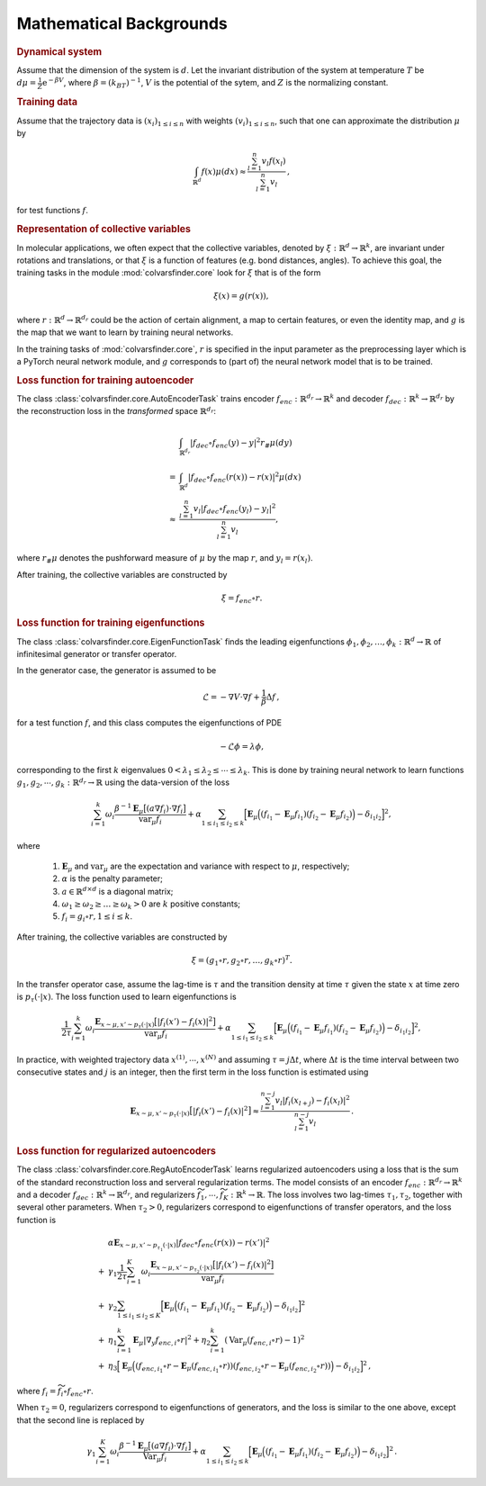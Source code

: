 .. _math_backgrounds:

Mathematical Backgrounds
========================

.. rubric:: Dynamical system

Assume that the dimension of the system is :math:`d`. Let the invariant distribution of the system at temperature :math:`T` be
:math:`d\mu=\frac{1}{Z} \mathrm{e}^{-\beta V}`, where :math:`\beta=(k_BT)^{-1}`, :math:`V` is the potential of the sytem, and :math:`Z` is the normalizing constant.

.. rubric:: Training data

Assume that the trajectory data is :math:`(x_i)_{1\le i \le n}` with weights :math:`(v_i)_{1\le i \le n}`,
such that one can approximate the distribution :math:`\mu` by

.. math::
   \int_{\mathbb{R}^{d}} f(x) \mu(dx) \approx \frac{\sum_{l=1}^n v_l f(x_l)}{\sum_{l=1}^n v_l}\,,

for test functions :math:`f`. 

.. _rep_colvars:

.. rubric:: Representation of collective variables

In molecular applications, we often expect that the collective variables, denoted by :math:`\xi:\mathbb{R}^{d}\rightarrow \mathbb{R}^k`, are invariant under rotations and translations, or that :math:`\xi` is a function of features (e.g. bond distances, angles).
To achieve this goal, the training tasks in the module :mod:`colvarsfinder.core` look for :math:`\xi` that is of the form

.. math::

    \xi(x)=g(r(x)), 

where :math:`r:\mathbb{R}^{d}\rightarrow \mathbb{R}^{d_r}` could be
the action of certain alignment, a map to certain features, or even the
identity map, and :math:`g` is the map that we want to learn by training neural networks.

In the training tasks of :mod:`colvarsfinder.core`, :math:`r` is specified in the input parameter
as the preprocessing layer which is a PyTorch neural network module, and :math:`g` corresponds to (part of) the neural network model that is to be trained. 

.. _loss_autoencoder:

.. rubric:: Loss function for training autoencoder 

The class :class:`colvarsfinder.core.AutoEncoderTask` trains encoder :math:`f_{enc}:\mathbb{R}^{d_r}\rightarrow \mathbb{R}^k` and decoder :math:`f_{dec}:\mathbb{R}^{k}\rightarrow \mathbb{R}^{d_r}` by the reconstruction loss in the *transformed* space :math:`\mathbb{R}^{d_r}`:

.. math::

        & \int_{\mathbb{R}^{d_r}} |f_{dec}\circ f_{enc}(y)-y|^2  r_{\#}\mu(dy) \\
       =& \int_{\mathbb{R}^{d}} |f_{dec}\circ f_{enc}(r(x))-r(x)|^2  \mu(dx) \\
    \approx& \frac{\sum_{l=1}^{n} v_l|f_{dec}\circ f_{enc}(y_l) - y_l|^2}{\sum_{l=1}^n v_l},

where :math:`r_{\#}\mu` denotes the pushforward measure of :math:`\mu` by the map :math:`r`, and :math:`y_l = r(x_l)`.

After training, the collective variables are constructed by 

.. math::
    \xi = f_{enc}\circ r.

.. _loss_eigenfunction:

.. rubric:: Loss function for training eigenfunctions 

The class :class:`colvarsfinder.core.EigenFunctionTask` finds the leading eigenfunctions :math:`\phi_1, \phi_2, \dots, \phi_k:\mathbb{R}^d\rightarrow \mathbb{R}` of infinitesimal generator or transfer operator. 

In the generator case, the generator is assumed to be 

.. math::
    \mathcal{L} = -\nabla V \cdot \nabla f + \frac{1}{\beta} \Delta f\,,

for a test function :math:`f`, and this class computes the eigenfunctions of PDE 

.. math::

    -\mathcal{L}\phi = \lambda \phi,

corresponding to the first :math:`k` eigenvalues :math:`0 < \lambda_1 \le \lambda_2 \le \cdots \le \lambda_k`. This is done by training neural network to learn functions :math:`g_1, g_2, \cdots, g_k:\mathbb{R}^{d_r}\rightarrow \mathbb{R}` using the data-version of the loss 

.. _loss_eigen_generator:

.. math::
    \sum_{i=1}^k \omega_i  \frac{\beta^{-1} \mathbf{E}_{\mu} \big[(a \nabla f_i)\cdot \nabla f_i\big]}{\mbox{var}_{\mu} f_i} + \alpha \sum_{1 \le i_1 \le i_2 \le k} \Big[\mathbf{E}_{\mu} \Big((f_{i_1}-\mathbf{E}_{\mu}f_{i_1})(f_{i_2}-\mathbf{E}_{\mu}f_{i_2})\Big) - \delta_{i_1i_2}\Big]^2,

where 

    #. :math:`\mathbf{E}_{\mu}` and :math:`\mbox{var}_{\mu}` are the expectation and variance with respect to :math:`\mu`, respectively;
    #. :math:`\alpha` is the penalty parameter;
    #. :math:`a\in \mathbb{R}^{d\times d}` is a diagonal matrix;
    #. :math:`\omega_1 \ge \omega_2 \ge \dots \ge \omega_k > 0` are :math:`k` positive constants;
    #. :math:`f_i=g_i\circ r, 1\le i \le k`.

After training, the collective variables are constructed by 

.. math::
    \xi = (g_1\circ r, g_2\circ r, \dots, g_k\circ r)^T.

In the transfer operator case, assume the lag-time is :math:`\tau` and the transition density at time :math:`\tau` given the state :math:`x` at time zero is :math:`p_\tau(\cdot|x)`. The loss function used to learn eigenfunctions is 

.. _loss_eigen_transfer:

.. math::
    \frac{1}{2\tau}\sum_{i=1}^k \omega_i  \frac{\mathbf{E}_{x\sim\mu, x'\sim p_\tau(\cdot|x)} \big[|f_i(x')- f_i(x)|^2\big]}{\mbox{var}_{\mu} f_i} + \alpha \sum_{1 \le i_1 \le i_2 \le k} \Big[\mathbf{E}_{\mu} \Big((f_{i_1}-\mathbf{E}_{\mu}f_{i_1})(f_{i_2}-\mathbf{E}_{\mu}f_{i_2})\Big) - \delta_{i_1i_2}\Big]^2,

In practice, with weighted trajectory data :math:`x^{(1)}, \cdots, x^{(N)}` and assuming :math:`\tau=j\Delta t`, where :math:`\Delta t` is the time interval between two consecutive states and :math:`j` is an integer, then 
the first term in the loss function is estimated using 

.. math::
    \mathbf{E}_{x\sim\mu, x'\sim p_\tau(\cdot|x)} \big[|f_i(x')- f_i(x)|^2\big] \approx \frac{\sum_{l=1}^{n-j} v_l |f_i(x_{l+j}) - f_i(x_{l})|^2}{\sum_{l=1}^{n-j} v_l}\,.

.. _loss_regautoencoder:_

.. rubric:: Loss function for regularized autoencoders

The class :class:`colvarsfinder.core.RegAutoEncoderTask` learns regularized autoencoders using a loss that is the sum of the standard reconstruction loss and serveral regularization terms. 
The model consists of an encoder :math:`f_{enc}:\mathbb{R}^{d_r}\rightarrow \mathbb{R}^k` and a decoder :math:`f_{dec}:\mathbb{R}^{k}\rightarrow \mathbb{R}^{d_r}`, and regularizers :math:`\widetilde{f}_1,\cdots, \widetilde{f}_K:\mathbb{R}^k\rightarrow \mathbb{R}`. The loss involves two lag-times :math:`\tau_1,\tau_2`, together with several other parameters. When :math:`\tau_2>0`, regularizers correspond to eigenfunctions of transfer operators, and the loss function is 

.. math::
      &  \alpha \mathbf{E}_{x\sim\mu, x'\sim p_{\tau_1}(\cdot|x)} |f_{dec}\circ f_{enc}(r(x))-r(x')|^2 \\
   +& \gamma_1 \frac{1}{2\tau}\sum_{i=1}^K \omega_i \frac{\mathbf{E}_{x\sim\mu, x'\sim p_{\tau_2}(\cdot|x)} \big[|f_i(x')- f_i(x)|^2\big]}{\mbox{var}_{\mu} f_i} \\
   +& \gamma_2 \sum_{1 \le i_1 \le i_2 \le K} \Big[\mathbf{E}_{\mu} \Big((f_{i_1}-\mathbf{E}_{\mu}f_{i_1})(f_{i_2}-\mathbf{E}_{\mu}f_{i_2})\Big) - \delta_{i_1i_2}\Big]^2 \\
   +& \eta_1 \sum_{i=1}^k \mathbf{E}_{\mu} |\nabla_y f_{enc,i}\circ r|^2 + \eta_2 \sum_{i=1}^k (\mbox{Var}_{\mu} (f_{enc,i}\circ r)-1)^2 \\
   +& \eta_3 \Big[\mathbf{E}_{\mu} \Big((f_{enc, i_1}\circ r-\mathbf{E}_{\mu}(f_{enc,i_1}\circ r))(f_{enc,i_2}\circ r-\mathbf{E}_{\mu}(f_{enc, i_2}\circ r))\Big) - \delta_{i_1i_2}\Big]^2\,,
 
where :math:`f_i = \widetilde{f}_i\circ f_{enc}\circ r`.

When :math:`\tau_2=0`, regularizers correspond to eigenfunctions of generators, and the loss is similar to the one above, except that the second line is replaced by 

.. math::

   \gamma_1 \sum_{i=1}^K \omega_i  \frac{\beta^{-1} \mathbf{E}_{\mu} \big[(a \nabla f_i)\cdot \nabla f_i\big]}{\mbox{Var}_{\mu} f_i} + \alpha \sum_{1 \le i_1 \le i_2 \le k} \Big[\mathbf{E}_{\mu} \Big((f_{i_1}-\mathbf{E}_{\mu}f_{i_1})(f_{i_2}-\mathbf{E}_{\mu}f_{i_2})\Big) - \delta_{i_1i_2}\Big]^2\,.

